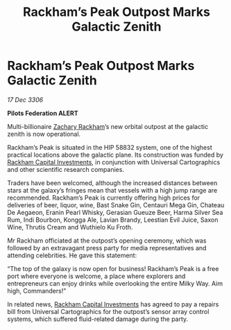 :PROPERTIES:
:ID:       fb57c1f8-7c51-4b0b-85d7-3ceaa5d40880
:ROAM_REFS: https://cms.zaonce.net/en-GB/jsonapi/node/galnet_article/430bb29e-e004-413d-b24f-6ce73165ffc1?resourceVersion=id%3A4851
:END:
#+title: Rackham’s Peak Outpost Marks Galactic Zenith
#+filetags: :galnet:

* Rackham’s Peak Outpost Marks Galactic Zenith

/17 Dec 3306/

*Pilots Federation ALERT* 

Multi-billionaire [[id:e26683e6-6b19-4671-8676-f333bd5e8ff7][Zachary Rackham]]’s new orbital outpost at the galactic zenith is now operational. 

Rackham’s Peak is situated in the HIP 58832 system, one of the highest practical locations above the galactic plane. Its construction was funded by [[id:83c8d091-0fde-4836-b6bc-668b9a221207][Rackham Capital Investments]], in conjunction with Universal Cartographics and other scientific research companies. 

Traders have been welcomed, although the increased distances between stars at the galaxy’s fringes mean that vessels with a high jump range are recommended. Rackham’s Peak is currently offering high prices for deliveries of beer, liquor, wine, Bast Snake Gin, Centauri Mega Gin, Chateau De Aegaeon, Eranin Pearl Whisky, Gerasian Gueuze Beer, Harma Silver Sea Rum, Indi Bourbon, Kongga Ale, Lavian Brandy, Leestian Evil Juice, Saxon Wine, Thrutis Cream and Wuthielo Ku Froth. 

Mr Rackham officiated at the outpost’s opening ceremony, which was followed by an extravagant press party for media representatives and attending celebrities. He gave this statement: 

“The top of the galaxy is now open for business! Rackham’s Peak is a free port where everyone is welcome, a place where explorers and entrepreneurs can enjoy drinks while overlooking the entire Milky Way. Aim high, Commanders!” 

In related news, [[id:83c8d091-0fde-4836-b6bc-668b9a221207][Rackham Capital Investments]] has agreed to pay a repairs bill from Universal Cartographics for the outpost’s sensor array control systems, which suffered fluid-related damage during the party.
